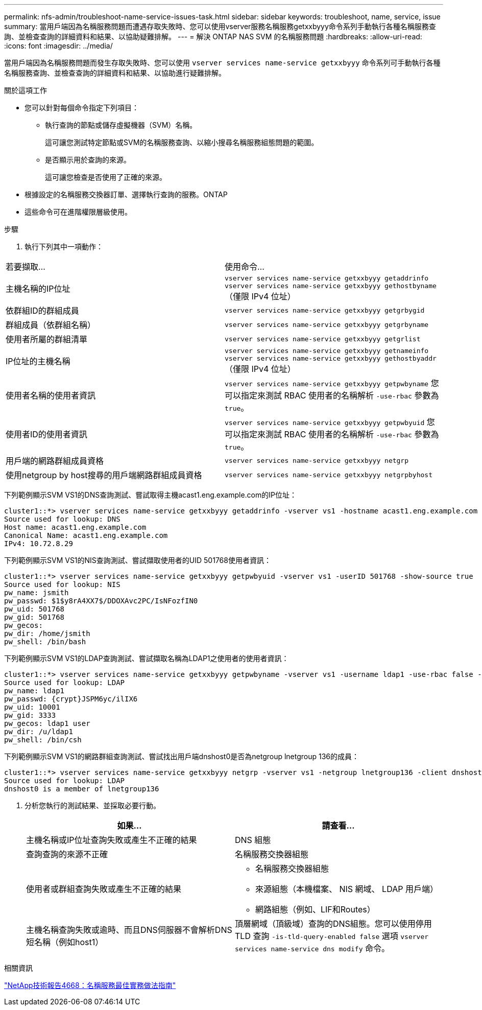 ---
permalink: nfs-admin/troubleshoot-name-service-issues-task.html 
sidebar: sidebar 
keywords: troubleshoot, name, service, issue 
summary: 當用戶端因為名稱服務問題而遭遇存取失敗時、您可以使用vserver服務名稱服務getxxbyyy命令系列手動執行各種名稱服務查詢、並檢查查詢的詳細資料和結果、以協助疑難排解。 
---
= 解決 ONTAP NAS SVM 的名稱服務問題
:hardbreaks:
:allow-uri-read: 
:icons: font
:imagesdir: ../media/


[role="lead"]
當用戶端因為名稱服務問題而發生存取失敗時、您可以使用 `vserver services name-service getxxbyyy` 命令系列可手動執行各種名稱服務查詢、並檢查查詢的詳細資料和結果、以協助進行疑難排解。

.關於這項工作
* 您可以針對每個命令指定下列項目：
+
** 執行查詢的節點或儲存虛擬機器（SVM）名稱。
+
這可讓您測試特定節點或SVM的名稱服務查詢、以縮小搜尋名稱服務組態問題的範圍。

** 是否顯示用於查詢的來源。
+
這可讓您檢查是否使用了正確的來源。



* 根據設定的名稱服務交換器訂單、選擇執行查詢的服務。ONTAP
* 這些命令可在進階權限層級使用。


.步驟
. 執行下列其中一項動作：


|===


| 若要擷取... | 使用命令... 


 a| 
主機名稱的IP位址
 a| 
`vserver services name-service getxxbyyy getaddrinfo`     `vserver services name-service getxxbyyy gethostbyname` （僅限 IPv4 位址）



 a| 
依群組ID的群組成員
 a| 
`vserver services name-service getxxbyyy getgrbygid`



 a| 
群組成員（依群組名稱）
 a| 
`vserver services name-service getxxbyyy getgrbyname`



 a| 
使用者所屬的群組清單
 a| 
`vserver services name-service getxxbyyy getgrlist`



 a| 
IP位址的主機名稱
 a| 
`vserver services name-service getxxbyyy getnameinfo`     `vserver services name-service getxxbyyy gethostbyaddr` （僅限 IPv4 位址）



 a| 
使用者名稱的使用者資訊
 a| 
`vserver services name-service getxxbyyy getpwbyname`     您可以指定來測試 RBAC 使用者的名稱解析 `-use-rbac` 參數為 `true`。



 a| 
使用者ID的使用者資訊
 a| 
`vserver services name-service getxxbyyy getpwbyuid`
您可以指定來測試 RBAC 使用者的名稱解析 `-use-rbac` 參數為 `true`。



 a| 
用戶端的網路群組成員資格
 a| 
`vserver services name-service getxxbyyy netgrp`



 a| 
使用netgroup by host搜尋的用戶端網路群組成員資格
 a| 
`vserver services name-service getxxbyyy netgrpbyhost`

|===
下列範例顯示SVM VS1的DNS查詢測試、嘗試取得主機acast1.eng.example.com的IP位址：

[listing]
----
cluster1::*> vserver services name-service getxxbyyy getaddrinfo -vserver vs1 -hostname acast1.eng.example.com -address-family all -show-source true
Source used for lookup: DNS
Host name: acast1.eng.example.com
Canonical Name: acast1.eng.example.com
IPv4: 10.72.8.29
----
下列範例顯示SVM VS1的NIS查詢測試、嘗試擷取使用者的UID 501768使用者資訊：

[listing]
----
cluster1::*> vserver services name-service getxxbyyy getpwbyuid -vserver vs1 -userID 501768 -show-source true
Source used for lookup: NIS
pw_name: jsmith
pw_passwd: $1$y8rA4XX7$/DDOXAvc2PC/IsNFozfIN0
pw_uid: 501768
pw_gid: 501768
pw_gecos:
pw_dir: /home/jsmith
pw_shell: /bin/bash
----
下列範例顯示SVM VS1的LDAP查詢測試、嘗試擷取名稱為LDAP1之使用者的使用者資訊：

[listing]
----
cluster1::*> vserver services name-service getxxbyyy getpwbyname -vserver vs1 -username ldap1 -use-rbac false -show-source true
Source used for lookup: LDAP
pw_name: ldap1
pw_passwd: {crypt}JSPM6yc/ilIX6
pw_uid: 10001
pw_gid: 3333
pw_gecos: ldap1 user
pw_dir: /u/ldap1
pw_shell: /bin/csh
----
下列範例顯示SVM VS1的網路群組查詢測試、嘗試找出用戶端dnshost0是否為netgroup lnetgroup 136的成員：

[listing]
----
cluster1::*> vserver services name-service getxxbyyy netgrp -vserver vs1 -netgroup lnetgroup136 -client dnshost0 -show-source true
Source used for lookup: LDAP
dnshost0 is a member of lnetgroup136
----
. 分析您執行的測試結果、並採取必要行動。
+
[cols="2*"]
|===
| 如果... | 請查看... 


 a| 
主機名稱或IP位址查詢失敗或產生不正確的結果
 a| 
DNS 組態



 a| 
查詢查詢的來源不正確
 a| 
名稱服務交換器組態



 a| 
使用者或群組查詢失敗或產生不正確的結果
 a| 
** 名稱服務交換器組態
** 來源組態（本機檔案、 NIS 網域、 LDAP 用戶端）
** 網路組態（例如、LIF和Routes）




 a| 
主機名稱查詢失敗或逾時、而且DNS伺服器不會解析DNS短名稱（例如host1）
 a| 
頂層網域（頂級域）查詢的DNS組態。您可以使用停用 TLD 查詢 `-is-tld-query-enabled false` 選項 `vserver services name-service dns modify` 命令。

|===


.相關資訊
https://www.netapp.com/pdf.html?item=/media/16328-tr-4668pdf.pdf["NetApp技術報告4668：名稱服務最佳實務做法指南"^]
